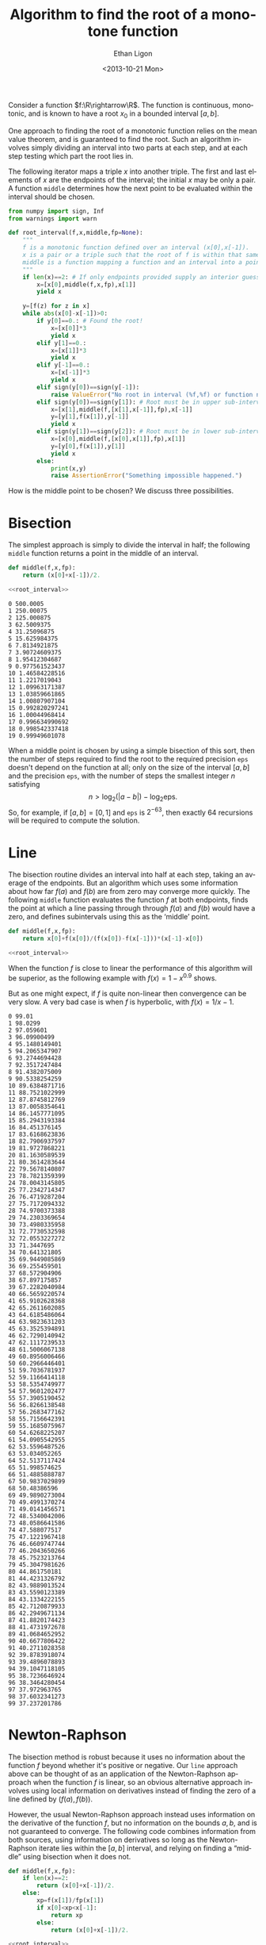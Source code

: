 :SETUP:
#+TITLE: Algorithm to find the root of a monotone function
#+DATE: <2013-10-21 Mon>
#+AUTHOR: Ethan Ligon
#+EMAIL: ligon@berkeley.edu
#+PROPERTY: header-args:python :results output :noweb no-export :exports code :comments link :prologue (format "# Tangled on %s" (current-time-string))
#+OPTIONS: ':t *:t -:t ::t <:t H:3 \n:nil ^:t arch:headline author:t
#+OPTIONS: c:nil creator:comment d:(not LOGBOOK) date:t e:t email:nil
#+OPTIONS: f:t inline:t num:t p:nil pri:nil stat:t tags:t tasks:t
#+OPTIONS: tex:t timestamp:t toc:t todo:t |:t
#+CREATOR: Emacs 24.3.50.1 (Org mode 8.1.2)
#+DESCRIPTION:
#+EXCLUDE_TAGS: noexport
#+KEYWORDS:
#+LANGUAGE: en
#+SELECT_TAGS: export
#+OPTIONS: texht:t
#+LATEX_CLASS: amsart
#+LATEX_CLASS_OPTIONS:
#+LATEX_HEADER: \newcommand{\R}{\mathbb{R}}
:END:

Consider a function $f:\R\rightarrow\R$.  The function is continuous, monotonic, and is known
to have a root $x_0$ in a bounded interval $[a,b]$.  

One approach to finding the root of a monotonic function relies
on the mean value theorem, and is guaranteed to find the root.  Such
an algorithm involves simply dividing an interval into two parts at each step,
and at each step testing which part the root lies in.

The following iterator maps a triple $x$ into another triple.  The first
and last elements of $x$ are the endpoints of the interval; the
initial $x$ may be only a pair.  A function =middle= determines how
the next point to be evaluated within the interval should be chosen.
#+name: root_interval
#+begin_src python :exports code
from numpy import sign, Inf
from warnings import warn

def root_interval(f,x,middle,fp=None):
    """
    f is a monotonic function defined over an interval (x[0],x[-1]).
    x is a pair or a triple such that the root of f is within that same interval.
    middle is a function mapping a function and an interval into a point within the interval.
    """ 
    if len(x)==2: # If only endpoints provided supply an interior guess
        x=[x[0],middle(f,x,fp),x[1]]
        yield x

    y=[f(z) for z in x]
    while abs(x[0]-x[-1])>0:
        if y[0]==0.: # Found the root!
            x=[x[0]]*3
            yield x
        elif y[1]==0.:
            x=[x[1]]*3
            yield x
        elif y[-1]==0.:
            x=[x[-1]]*3
            yield x
        elif sign(y[0])==sign(y[-1]):
            raise ValueError("No root in interval (%f,%f) or function not monotone." % (a,b))
        elif sign(y[0])==sign(y[1]): # Root must be in upper sub-interval
            x=[x[1],middle(f,[x[1],x[-1]],fp),x[-1]]
            y=[y[1],f(x[1]),y[-1]]
            yield x
        elif sign(y[1])==sign(y[2]): # Root must be in lower sub-interval
            x=[x[0],middle(f,[x[0],x[1]],fp),x[1]]
            y=[y[0],f(x[1]),y[1]]
            yield x
        else:
            print(x,y)
            raise AssertionError("Something impossible happened.")
#+end_src

How is the middle point to be chosen?  We discuss three possibilities.

* Bisection
The simplest approach is simply to divide the interval in half; the following =middle=
function returns a point in the middle of an interval.
#+name: bisect
#+begin_src python :noweb no-export :exports code
def middle(f,x,fp):
    return (x[0]+x[-1])/2.

<<root_interval>>
#+end_src

#+name: bisect_example
#+begin_src python :noweb no-export :exports results :results output
<<bisect>>

f=lambda x: 1./x-1
seq=root_interval(f,[1e-3,1e3],middle=middle)
for i in range(20):
    x=next(seq)
    print i,x[1]
#+end_src

#+results: bisect_example
#+begin_example
0 500.0005
1 250.00075
2 125.000875
3 62.5009375
4 31.25096875
5 15.625984375
6 7.8134921875
7 3.90724609375
8 1.95412304687
9 0.977561523437
10 1.46584228516
11 1.2217019043
12 1.09963171387
13 1.03859661865
14 1.00807907104
15 0.992820297241
16 1.00044968414
17 0.996634990692
18 0.998542337418
19 0.99949601078
#+end_example

When a middle point is chosen by using a simple bisection of this
sort, then the number of steps required to find the root to the
required precision =eps= doesn't depend on the function at all; only
on the size of the interval $[a,b]$ and the precision =eps=, with the
number of steps the smallest integer $n$ satisfying \[
n>\log_2(|a-b|)-\log_2\mbox{eps}.  \] So, for example, if
$[a,b]=[0,1]$ and =eps= is $2^{-63}$, then exactly 64 recursions will
be required to compute the solution.
* Line
The bisection routine divides an interval into half at each step,
taking an average of the endpoints.  But
an algorithm which uses some information about how far $f(a)$ and
$f(b)$ are from zero may converge more quickly.  The following
=middle= function evaluates the function $f$ at both endpoints, finds
the point at which a line passing through through $f(a)$ and $f(b)$
would have a zero, and defines subintervals using this as the 'middle'
point.
#+name: line
#+begin_src python :noweb no-export :exports code
def middle(f,x,fp):
    return x[0]+f(x[0])/(f(x[0])-f(x[-1]))*(x[-1]-x[0])

<<root_interval>>
#+end_src

When the function $f$ is close to linear the performance of this
algorithm will be superior, as the following example with
$f(x)=1-x^{0.9}$ shows.

#+name: line_example0
#+begin_src python :noweb no-export :exports results :results output 
<<line>>

f=lambda x: 1-x**.9
seq=root_interval(f,[1e-3,1e3],middle=middle)
for i in range(10):
    x = next(seq)
    print i,x[1]
#+end_src

#+results: line_example0

But as one might expect, if $f$ is quite non-linear then convergence
can be very slow.  A very bad case is when $f$ is hyperbolic, with
$f(x)=1/x -1$.

#+name: line_example1
#+begin_src python :noweb no-export :exports results :results output
<<line>>

f=lambda x: 1./x-1
seq = root_interval(f,[1e-2,1e2],middle=middle)
for i in range(100):
    x = next(seq)
    print i,x[1]
#+end_src

#+results: line_example1
#+begin_example
0 99.01
1 98.0299
2 97.059601
3 96.09900499
4 95.1480149401
5 94.2065347907
6 93.2744694428
7 92.3517247484
8 91.4382075009
9 90.5338254259
10 89.6384871716
11 88.7521022999
12 87.8745812769
13 87.0058354641
14 86.1457771095
15 85.2943193384
16 84.451376145
17 83.6168623836
18 82.7906937597
19 81.9727868221
20 81.1630589539
21 80.3614283644
22 79.5678140807
23 78.7821359399
24 78.0043145805
25 77.2342714347
26 76.4719287204
27 75.7172094332
28 74.9700373388
29 74.2303369654
30 73.4980335958
31 72.7730532598
32 72.0553227272
33 71.3447695
34 70.641321805
35 69.9449085869
36 69.255459501
37 68.572904906
38 67.897175857
39 67.2282040984
40 66.5659220574
41 65.9102628368
42 65.2611602085
43 64.6185486064
44 63.9823631203
45 63.3525394891
46 62.7290140942
47 62.1117239533
48 61.5006067138
49 60.8956006466
50 60.2966446401
51 59.7036781937
52 59.1166414118
53 58.5354749977
54 57.9601202477
55 57.3905190452
56 56.8266138548
57 56.2683477162
58 55.7156642391
59 55.1685075967
60 54.6268225207
61 54.0905542955
62 53.5596487526
63 53.034052265
64 52.5137117424
65 51.998574625
66 51.4885888787
67 50.9837029899
68 50.48386596
69 49.9890273004
70 49.4991370274
71 49.0141456571
72 48.5340042006
73 48.0586641586
74 47.588077517
75 47.1221967418
76 46.6609747744
77 46.2043650266
78 45.7523213764
79 45.3047981626
80 44.861750181
81 44.4231326792
82 43.9889013524
83 43.5590123389
84 43.1334222155
85 42.7120879933
86 42.2949671134
87 41.8820174423
88 41.4731972678
89 41.0684652952
90 40.6677806422
91 40.2711028358
92 39.8783918074
93 39.4896078893
94 39.1047118105
95 38.7236646924
96 38.3464280454
97 37.972963765
98 37.6032341273
99 37.237201786
#+end_example

* Newton-Raphson
 The bisection method is robust because it uses no information about
 the function $f$ beyond whether it's positive or negative.  Our
 =line= approach above can be thought of as an application of the
 Newton-Raphson approach when the function $f$ is linear, so an
 obvious alternative approach involves using local information on
 derivatives instead of finding the zero of a line defined by
 $(f(a),f(b))$.

 However, the usual Newton-Raphson approach instead uses information
 on the derivative of the function $f$, but no information on the
 bounds $a,b$, and is not guaranteed to converge.  The following code
 combines information from both sources, using information on
 derivatives so long as the Newton-Raphson iterate lies within the
 $[a,b]$ interval, and relying on finding a "middle" using bisection
 when it does not.

 #+name: newton
 #+begin_src python :noweb no-export :exports code
def middle(f,x,fp):
    if len(x)==2:
        return (x[0]+x[-1])/2.
    else:
        xp=f(x[1])/fp(x[1])
        if x[0]<xp<x[-1]:
            return xp
        else:
            return (x[0]+x[-1])/2.

<<root_interval>>
 #+end_src

#+name: newton_example0
#+begin_src python :noweb no-export :exports results :results output
<<newton>>

f=lambda x: 1./x-1
seq=root_interval(f,[1e-2,1e2],middle=middle)
for i in range(25):
    x=seq.next()
    print i,x[1]
#+end_src

#+results: newton_example0
#+begin_example
0 50.005
1 25.0075
2 12.50875
3 6.259375
4 3.1346875
5 1.57234375
6 0.791171875
7 1.1817578125
8 0.98646484375
9 1.08411132812
10 1.03528808594
11 1.01087646484
12 0.998670654297
13 1.00477355957
14 1.00172210693
15 1.00019638062
16 0.999433517456
17 0.999814949036
18 1.00000566483
19 0.999910306931
20 0.999957985878
21 0.999981825352
22 0.999993745089
23 0.999999704957
24 1.00000268489
#+end_example

* Open intervals
For some problems one can guarantee that the root will lie in a closed
interval $[a,b]$, and our algorithms above are well suited to this
circumstance.  But in other situations we may only be able to
guarantee that the root lies in an open or half-closed interval, such
as $(0,\infty)$. 

For this case, we supply as arguments the function $f$ and a triple $x$,
as with =root_interval=.  But in this case the elements of $x$ include
first and last the endpoints of the possibly /open/ interval, while
the middle element is an initial guess at the root of $f$.
#+name: root_in_open_interval
#+begin_src python :noweb no-export :exports code
from sys import float_info

<<newton>>

def root_in_open_interval(f,x,middle=middle):
    (a,x0,b)=x
    if b==Inf: b=float_info.max
    radius=[min(x0-a,b-x0)]*2
    xc=[x0-radius[0]/2.,x0,x0+radius[1]/2.] # Closed interval
    while sign(f(xc[0]))==sign(f(xc[-1])): # No root in closed interval; expand toward bounds
        if xc[0]-a < radius[0]:
            xc[0]=(a+xc[0])/2.
        else:
            radius[0]+=radius[0]
            xc[0]=x0-radius[0]/2.
        if b-xc[-1] < radius[1]:
            xc[-1]=(a+xc[-1])/2.
        else:
            radius[1]+=radius[1]
            xc[-1]=x0+radius[1]/2.

    return root_interval(f,xc,middle)
#+end_src

#+name: open_interval_example
#+begin_src python :noweb no-export :exports results :results output
<<root_in_open_interval>>

f=lambda x: 1./x-1
seq=root_in_open_interval(f,[0,10,Inf],middle=middle)
for i in range(25):
    x=seq.next()
    print i,x[1]
#+end_src

#+results: open_interval_example
#+begin_example
0 25.3125
1 12.96875
2 6.796875
3 3.7109375
4 2.16796875
5 1.396484375
6 1.0107421875
7 0.81787109375
8 0.914306640625
9 0.962524414062
10 0.986633300781
11 0.998687744141
12 1.00471496582
13 1.00170135498
14 1.00019454956
15 0.999441146851
16 0.999817848206
17 1.00000619888
18 0.999912023544
19 0.999959111214
20 0.999982655048
21 0.999994426966
22 1.00000031292
23 0.999997369945
24 0.999998841435
#+end_example

* Specifying precision
The =root_interval= and =root_in_open_interval= algorithms presented
above each generate a sequence of intervals which we expect to
converge to the single root of $f$.  But in practice we'd often like
to specify a precision and get back a number, rather than a convergent
sequence.  The following code provides this facility, using the
=newton= algorithm for selecting =middle=.
#+name: root_with_precision
#+begin_src python :noweb no-export :exports code :tangle ../cfe/root_with_precision.py
<<root_in_open_interval>>

def root_with_precision(f,axb,tol,open_interval=False,middle=middle):
    if open_interval:
        seq=root_in_open_interval(f,axb,middle)
    else:
        seq=root_interval(f,axb,middle)
    x = next(seq)
    i=0
    while abs(x[0]-x[-1])>tol:
        x = next(seq)
        i+=1
        if i>1000: 
            warn("Tolerance is set to %.2E.  Change in value is %.2E.  Iterations are %d.  Perhaps tolerance is too high?" % (tol,x[0]-x[-1],i))
            return x[1]

    return x[1]
#+end_src

#+NAME: gee-tennis-connecticut-jersey
#+begin_src ipython :noweb no-export :exports results :results output
<<root_with_precision>>

print(root_with_precision(lambda x: 1./x-1,[0,100,Inf],1e-12,open_interval=True))

#+end_src



